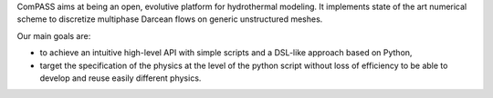 ComPASS aims at being an open, evolutive platform for hydrothermal modeling.
It implements state of the art numerical scheme to discretize multiphase
Darcean flows on generic unstructured meshes.


.. ifconfig:: versionlevel == '4'

  It is currently developed in the framework of the `charms ANR project
  <http:://anr-charms@brgm.fr>`_ which has a specific
  focus on the integration of geological models and dynamic models.

.. ifconfig:: versionlevel == '5'

  The Compass code is developped through collaborations,
  it is an open source platform which belongs to all the co-developpers
  (INRIA, BRGM, ANDRA).


Our main goals are:

- to achieve an intuitive high-level API with simple scripts
  and a DSL-like approach based on Python,
- target the specification of the physics at the level of the
  python script without loss of efficiency to be able
  to develop and reuse easily different physics.

.. ifconfig:: versionlevel == '4'

  The collaborative development is made through the
  `INRIA gitlab platform <https://gitlab.inria.fr/charms/ComPASS>`_
  and the documentation is served
  `here <https://compass.gitlab.io/compass-v4/doc/>`_.
  The code is available on `gitlab.com <https://gitlab.com/compass/compass-v4>`_.

.. ifconfig:: versionlevel == '5'

  The collaborative development is made through the
  `BRGM gitlab platform <https://gitlab.brgm.fr/brgm/modelisation-geologique/compass>`_
  and the documentation is served
  `here <https://compass.gitlab.io/compass-v5/doc/>`_.
  The code is available on `gitlab.com <https://gitlab.com/compass/compass-v5>`_.
